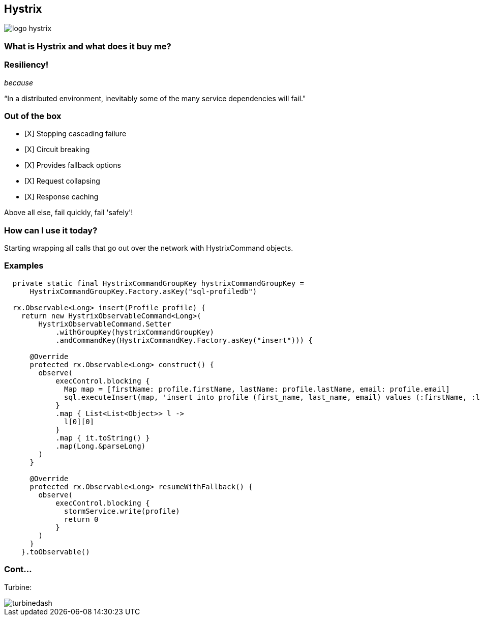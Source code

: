 == Hystrix
image::logo-hystrix.png[]

=== What is Hystrix and what does it buy me?

=== *Resiliency!*

_because_

“In a distributed environment, inevitably some of the many service dependencies will fail."

=== Out of the box
- [X] Stopping cascading failure
- [X] Circuit breaking
- [X] Provides fallback options
- [X] Request collapsing
- [X] Response caching

Above all else, fail quickly, fail 'safely'!

=== How can I use it today?
Starting wrapping all calls that go out over the network with HystrixCommand objects.

=== Examples

[source,groovy]
----
  private static final HystrixCommandGroupKey hystrixCommandGroupKey =
      HystrixCommandGroupKey.Factory.asKey("sql-profiledb")

  rx.Observable<Long> insert(Profile profile) {
    return new HystrixObservableCommand<Long>(
        HystrixObservableCommand.Setter
            .withGroupKey(hystrixCommandGroupKey)
            .andCommandKey(HystrixCommandKey.Factory.asKey("insert"))) {

      @Override
      protected rx.Observable<Long> construct() {
        observe(
            execControl.blocking {
              Map map = [firstName: profile.firstName, lastName: profile.lastName, email: profile.email]
              sql.executeInsert(map, 'insert into profile (first_name, last_name, email) values (:firstName, :lastName, :email)')
            }
            .map { List<List<Object>> l ->
              l[0][0]
            }
            .map { it.toString() }
            .map(Long.&parseLong)
        )
      }

      @Override
      protected rx.Observable<Long> resumeWithFallback() {
        observe(
            execControl.blocking {
              stormService.write(profile)
              return 0
            }
        )
      }
    }.toObservable()
----

=== Cont...
Turbine:

image::turbinedash.jpg[]
